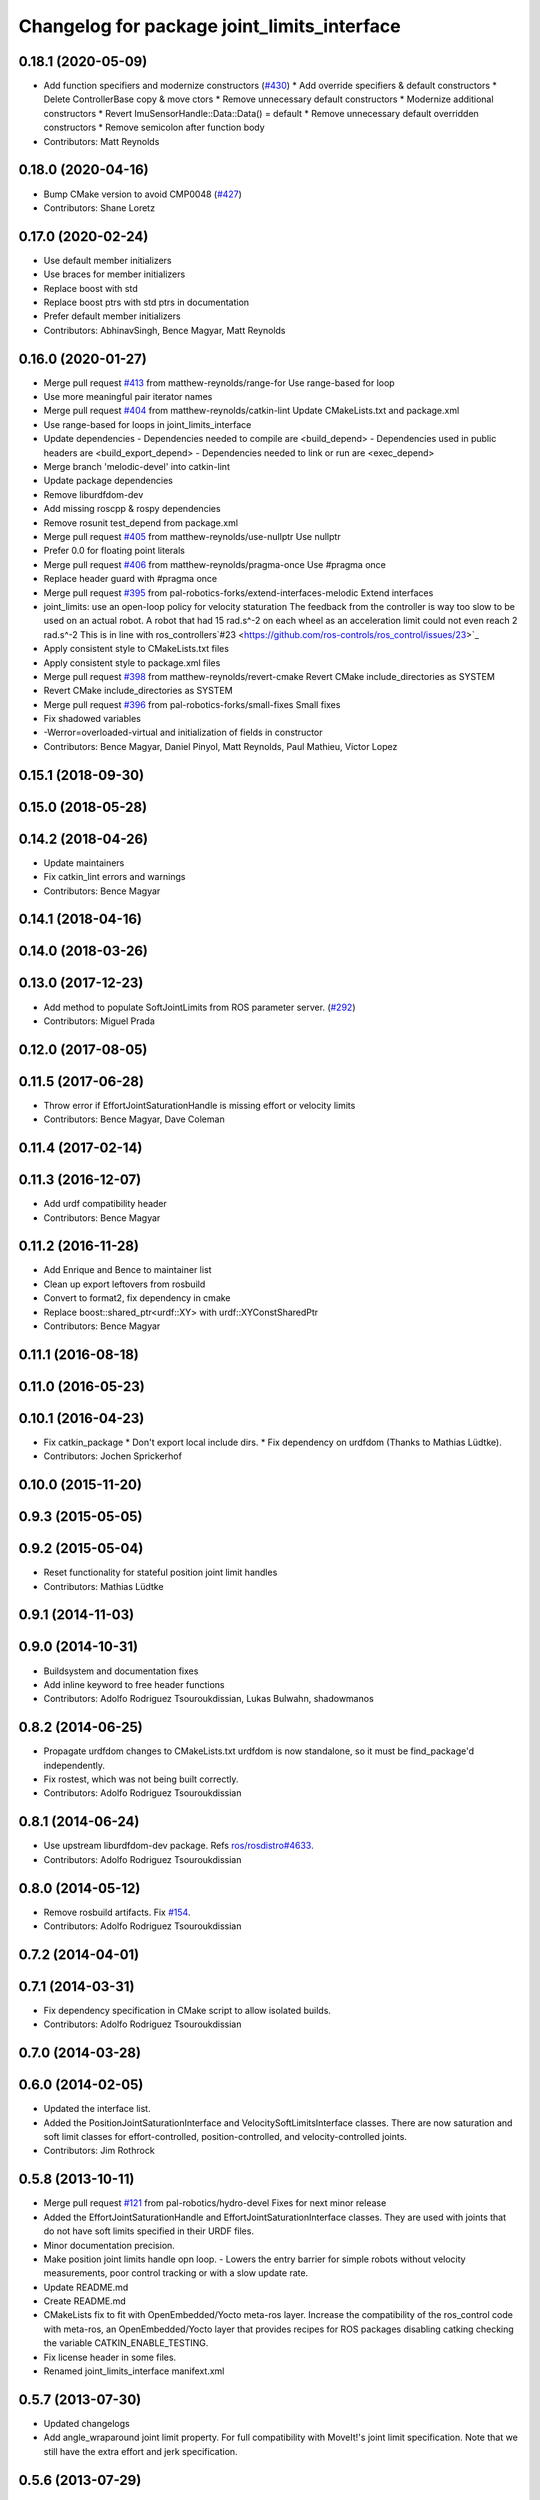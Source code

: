 ^^^^^^^^^^^^^^^^^^^^^^^^^^^^^^^^^^^^^^^^^^^^
Changelog for package joint_limits_interface
^^^^^^^^^^^^^^^^^^^^^^^^^^^^^^^^^^^^^^^^^^^^

0.18.1 (2020-05-09)
-------------------
* Add function specifiers and modernize constructors (`#430 <https://github.com/ros-controls/ros_control/issues/430>`_)
  * Add override specifiers & default constructors
  * Delete ControllerBase copy & move ctors
  * Remove unnecessary default constructors
  * Modernize additional constructors
  * Revert ImuSensorHandle::Data::Data() = default
  * Remove unnecessary default overridden constructors
  * Remove semicolon after function body
* Contributors: Matt Reynolds

0.18.0 (2020-04-16)
-------------------
* Bump CMake version to avoid CMP0048 (`#427 <https://github.com/ros-controls/ros_control/issues/427>`_)
* Contributors: Shane Loretz

0.17.0 (2020-02-24)
-------------------
* Use default member initializers
* Use braces for member initializers
* Replace boost with std
* Replace boost ptrs with std ptrs in documentation
* Prefer default member initializers
* Contributors: AbhinavSingh, Bence Magyar, Matt Reynolds

0.16.0 (2020-01-27)
-------------------
* Merge pull request `#413 <https://github.com/ros-controls/ros_control/issues/413>`_ from matthew-reynolds/range-for
  Use range-based for loop
* Use more meaningful pair iterator names
* Merge pull request `#404 <https://github.com/ros-controls/ros_control/issues/404>`_ from matthew-reynolds/catkin-lint
  Update CMakeLists.txt and package.xml
* Use range-based for loops in joint_limits_interface
* Update dependencies
  - Dependencies needed to compile are <build_depend>
  - Dependencies used in public headers are <build_export_depend>
  - Dependencies needed to link or run are <exec_depend>
* Merge branch 'melodic-devel' into catkin-lint
* Update package dependencies
* Remove liburdfdom-dev
* Add missing roscpp & rospy dependencies
* Remove rosunit test_depend from package.xml
* Merge pull request `#405 <https://github.com/ros-controls/ros_control/issues/405>`_ from matthew-reynolds/use-nullptr
  Use nullptr
* Prefer 0.0 for floating point literals
* Merge pull request `#406 <https://github.com/ros-controls/ros_control/issues/406>`_ from matthew-reynolds/pragma-once
  Use #pragma once
* Replace header guard with #pragma once
* Merge pull request `#395 <https://github.com/ros-controls/ros_control/issues/395>`_ from pal-robotics-forks/extend-interfaces-melodic
  Extend interfaces
* joint_limits: use an open-loop policy for velocity staturation
  The feedback from the controller is way too slow to be used on an
  actual robot. A robot that had 15 rad.s^-2 on each wheel as
  an acceleration limit could not even reach 2 rad.s^-2
  This is in line with ros_controllers`#23 <https://github.com/ros-controls/ros_control/issues/23>`_
* Apply consistent style to CMakeLists.txt files
* Apply consistent style to package.xml files
* Merge pull request `#398 <https://github.com/ros-controls/ros_control/issues/398>`_ from matthew-reynolds/revert-cmake
  Revert CMake include_directories as SYSTEM
* Revert CMake include_directories as SYSTEM
* Merge pull request `#396 <https://github.com/ros-controls/ros_control/issues/396>`_ from pal-robotics-forks/small-fixes
  Small fixes
* Fix shadowed variables
* -Werror=overloaded-virtual and initialization of fields in constructor
* Contributors: Bence Magyar, Daniel Pinyol, Matt Reynolds, Paul Mathieu, Victor Lopez

0.15.1 (2018-09-30)
-------------------

0.15.0 (2018-05-28)
-------------------

0.14.2 (2018-04-26)
-------------------
* Update maintainers
* Fix catkin_lint errors and warnings
* Contributors: Bence Magyar

0.14.1 (2018-04-16)
-------------------

0.14.0 (2018-03-26)
-------------------

0.13.0 (2017-12-23)
-------------------
* Add method to populate SoftJointLimits from ROS parameter server. (`#292 <https://github.com/ros-controls/ros_control/issues/292>`_)
* Contributors: Miguel Prada

0.12.0 (2017-08-05)
-------------------

0.11.5 (2017-06-28)
-------------------
* Throw error if EffortJointSaturationHandle is missing effort or velocity limits
* Contributors: Bence Magyar, Dave Coleman

0.11.4 (2017-02-14)
-------------------

0.11.3 (2016-12-07)
-------------------
* Add urdf compatibility header
* Contributors: Bence Magyar

0.11.2 (2016-11-28)
-------------------
* Add Enrique and Bence to maintainer list
* Clean up export leftovers from rosbuild
* Convert to format2, fix dependency in cmake
* Replace boost::shared_ptr<urdf::XY> with urdf::XYConstSharedPtr
* Contributors: Bence Magyar

0.11.1 (2016-08-18)
-------------------

0.11.0 (2016-05-23)
-------------------

0.10.1 (2016-04-23)
-------------------
* Fix catkin_package
  * Don't export local include dirs.
  * Fix dependency on urdfdom (Thanks to Mathias Lüdtke).
* Contributors: Jochen Sprickerhof

0.10.0 (2015-11-20)
-------------------

0.9.3 (2015-05-05)
------------------

0.9.2 (2015-05-04)
------------------
* Reset functionality for stateful position joint limit handles
* Contributors: Mathias Lüdtke

0.9.1 (2014-11-03)
------------------

0.9.0 (2014-10-31)
------------------
* Buildsystem and documentation fixes
* Add inline keyword to free header functions
* Contributors: Adolfo Rodriguez Tsouroukdissian, Lukas Bulwahn, shadowmanos

0.8.2 (2014-06-25)
------------------
* Propagate urdfdom changes to CMakeLists.txt
  urdfdom is now standalone, so it must be find_package'd independently.
* Fix rostest, which was not being built correctly.
* Contributors: Adolfo Rodriguez Tsouroukdissian

0.8.1 (2014-06-24)
------------------
* Use upstream liburdfdom-dev package.
  Refs `ros/rosdistro#4633 <https://github.com/ros/rosdistro/issues/4633>`_.
* Contributors: Adolfo Rodriguez Tsouroukdissian

0.8.0 (2014-05-12)
------------------
* Remove rosbuild artifacts. Fix `#154 <https://github.com/ros-controls/ros_control/issues/154>`_.
* Contributors: Adolfo Rodriguez Tsouroukdissian

0.7.2 (2014-04-01)
------------------

0.7.1 (2014-03-31)
------------------
* Fix dependency specification in CMake script to allow isolated builds.
* Contributors: Adolfo Rodriguez Tsouroukdissian

0.7.0 (2014-03-28)
------------------

0.6.0 (2014-02-05)
------------------
* Updated the interface list.
* Added the PositionJointSaturationInterface and VelocitySoftLimitsInterface
  classes. There are now saturation and soft limit classes for effort-controlled,
  position-controlled, and velocity-controlled joints.
* Contributors: Jim Rothrock

0.5.8 (2013-10-11)
------------------
* Merge pull request `#121 <https://github.com/ros-controls/ros_control/issues/121>`_ from pal-robotics/hydro-devel
  Fixes for next minor release
* Added the EffortJointSaturationHandle and EffortJointSaturationInterface
  classes. They are used with joints that do not have soft limits specified in
  their URDF files.
* Minor documentation precision.
* Make position joint limits handle opn loop.
  - Lowers the entry barrier for simple robots without velocity measurements,
  poor control tracking or with a slow update rate.
* Update README.md
* Create README.md
* CMakeLists fix to fit with OpenEmbedded/Yocto meta-ros layer.
  Increase the compatibility of the ros_control code with
  meta-ros, an OpenEmbedded/Yocto layer that provides recipes for ROS
  packages disabling catking checking the variable CATKIN_ENABLE_TESTING.
* Fix license header in some files.
* Renamed joint_limits_interface manifext.xml

0.5.7 (2013-07-30)
------------------

* Updated changelogs
* Add angle_wraparound joint limit property.
  For full compatibility with MoveIt!'s joint limit specification.
  Note that we still have the extra effort and jerk specification.

0.5.6 (2013-07-29)
------------------

0.5.5 (2013-07-23)
------------------

0.5.4 (2013-07-23)
------------------

0.5.3 (2013-07-22)
------------------

0.5.2 (2013-07-22)
------------------
* Fixed gtests for joint_limits_interface in catkin
* Merge pull request `#93 <https://github.com/davetcoleman/ros_control/issues/93>`_ from pal-robotics/master
  joint_limits_interface broken in Groocy and Hydro
* Fix for joint_limits tests in catkin
* Restore urdf dependencies.
  Add conditional compilation for Fuerte and Groovy+ distros.

0.5.1 (2013-07-19)
------------------

0.5.0 (2013-07-16)
------------------
* Made joint_limits_interface match hydro version number
* Removed urdf_interface dependencies
* Add meta tags to packages not specifying them.
  - Website, bugtracker, repository.
* Better documentation of YAML joint limits spec.
  - Add cross-references in doc main page.
* Documentation improvements.
  - More consistency between transmission and joint limits interfaces doc.
  - Make explicit that these interfaces are not meant to be used by controllers,
  but by the robot abstraction.
* build dependency rostest added to package.xml and rostest added to CMakeLists.txt
* Added dependency for rostest to fix build error
* Fix compiler warnings (-Wreorder)
* Minor doc structure improvements.
* Add main page to joint_limits_interface doc.
* Remove temporary file from version control.
* Add attribution for soft_limits code.
  - Soft-limits enforcing is based on a previous implementation by Willow Garage.
  Add them in the copyright holders list.
* Lower severity of log message.
* Allow unsetting limits specification from rosparam.
  - Update tests.
* Add .gitignore
* Add joint limits parsing from rosparam + unit test.
* Add max_jerk to limits specification.
* Minor maintenance fixes.
* Add documentation.
* Extensive file, namespace, class renaming.

0.4.0 (2013-06-25)
------------------
